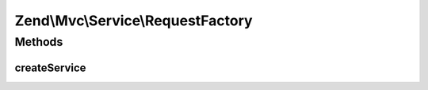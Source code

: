 .. Mvc/Service/RequestFactory.php generated using docpx on 01/30/13 03:32am


Zend\\Mvc\\Service\\RequestFactory
==================================

Methods
+++++++

createService
-------------

.. function:: createService()


    Create and return a request instance, according to current environment.

    :param ServiceLocatorInterface: 

    :rtype: ConsoleRequest|HttpRequest 



